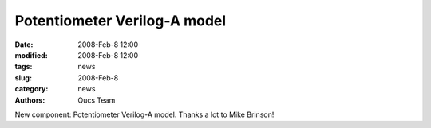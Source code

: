 Potentiometer Verilog-A model
#############################

:date: 2008-Feb-8 12:00
:modified: 2008-Feb-8 12:00
:tags: news
:slug: 2008-Feb-8
:category: news
:authors: Qucs Team

New component: Potentiometer Verilog-A model. Thanks a lot to Mike Brinson!
